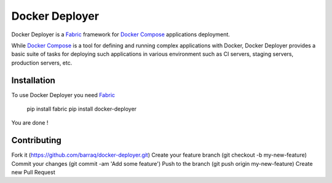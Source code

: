 ===============
Docker Deployer
===============

Docker Deployer is a Fabric_ framework for `Docker Compose`_
applications deployment.

While `Docker Compose`_ is a tool for defining and running complex applications with Docker,
Docker Deployer provides a basic suite of tasks for deploying such applications in various environment
such as CI servers, staging servers, production servers, etc.


Installation
============

To use Docker Deployer you need Fabric_

    pip install fabric
    pip install docker-deployer

You are done !


Contributing
============

Fork it (https://github.com/barraq/docker-deployer.git)
Create your feature branch (git checkout -b my-new-feature)
Commit your changes (git commit -am 'Add some feature')
Push to the branch (git push origin my-new-feature)
Create new Pull Request

.. _Fabric: http://www.fabfile.org/
.. _Docker Compose: https://docs.docker.com/compose/